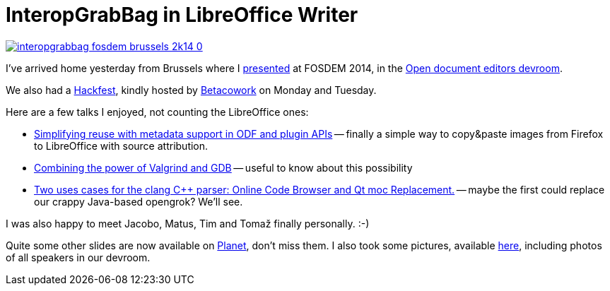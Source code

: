 = InteropGrabBag in LibreOffice Writer

:slug: fosdem2014
:category: libreoffice
:tags: en
:date: 2014-02-06T15:06:12Z
image::https://lh5.googleusercontent.com/-XoQPls8ulH4/UvOP_KUNG8I/AAAAAAAAEA0/BSJLDOfvLUA/s400/interopgrabbag-fosdem-brussels-2k14-0.jpg[align="center",link="https://speakerdeck.com/vmiklos/interopgrabbag-in-libreoffice-writer"]

I've arrived home yesterday from Brussels where I
https://fosdem.org/2014/schedule/event/interopgrabbag_in_libreoffice_writer/[presented]
at FOSDEM 2014, in the
https://fosdem.org/2014/schedule/track/open_document_editors/[Open document
editors devroom].

We also had a
https://wiki.documentfoundation.org/Hackfest/FOSDEM2014[Hackfest], kindly
hosted by http://www.betacowork.com/[Betacowork] on Monday and Tuesday.

Here are a few talks I enjoyed, not counting the LibreOffice ones:

- https://fosdem.org/2014/schedule/event/simplifying_reuse_with_metadata_support_in_odf_and_plugin_apis/[Simplifying
  reuse with metadata support in ODF and plugin APIs] -- finally a simple way
  to copy&paste images from Firefox to LibreOffice with source attribution.
- https://fosdem.org/2014/schedule/event/valgrind_gdb/[Combining the power of
  Valgrind and GDB] -- useful to know about this possibility
- https://fosdem.org/2014/schedule/event/usecasesclangcppparser/[Two uses
  cases for the clang C++ parser: Online Code Browser and Qt moc Replacement.]
  -- maybe the first could replace our crappy Java-based opengrok? We'll see.

I was also happy to meet Jacobo, Matus, Tim and Tomaž finally personally. :-)

Quite some other slides are now available on
http://planet.documentfoundation.org/[Planet], don't miss them. I also took
some pictures, available
https://www.flickr.com/photos/vmiklos/albums/72157672332838272[here],
including photos of all speakers in our devroom.

// vim: ft=asciidoc
